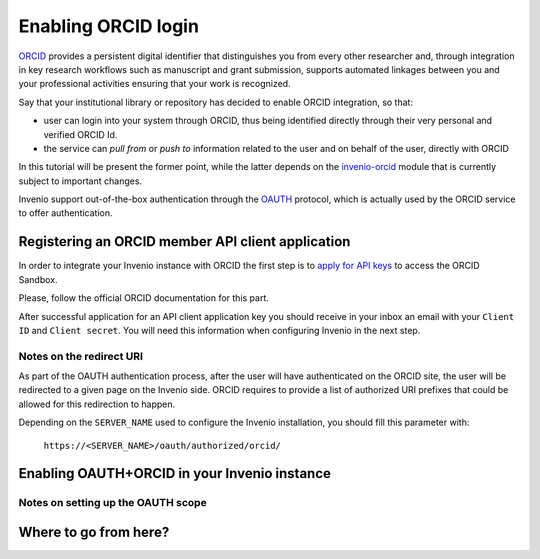 ====================
Enabling ORCID login
====================
`ORCID <http://orcid.org/>`_ provides a persistent digital identifier that
distinguishes you from every other researcher and, through integration in key
research workflows such as manuscript and grant submission, supports automated
linkages between you and your professional activities ensuring that your work
is recognized.

Say that your institutional library or repository has decided to enable ORCID
integration, so that:

* user can login into your system through ORCID, thus being identified directly
  through their very personal and verified ORCID Id.
* the service can *pull from* or *push to* information related to the user and
  on behalf of the user, directly with ORCID

In this tutorial will be present the former point, while the latter depends on
the `invenio-orcid <http://invenio-orcid.readthedocs.io/>`_ module that is
currently subject to important changes.

Invenio support out-of-the-box authentication through the
`OAUTH <https://en.wikipedia.org/wiki/OAuth>`_ protocol, which is actually
used by the ORCID service to offer authentication.

Registering an ORCID member API client application
==================================================
In order to integrate your Invenio instance with ORCID the first step is to
`apply for API keys
<https://orcid.org/content/register-client-application-sandbox>`_ to access the
ORCID Sandbox.

Please, follow the official ORCID documentation for this part.

After successful application for an API client application key you should
receive in your inbox an email with your ``Client ID`` and ``Client secret``.
You will need this information when configuring Invenio in the next step.


Notes on the redirect URI
-------------------------
As part of the OAUTH authentication process, after the user will have
authenticated on
the ORCID site, the user will be redirected to a given page on the Invenio side.
ORCID requires to provide a list of authorized URI prefixes that could be
allowed for
this redirection to happen.

Depending on the ``SERVER_NAME`` used to configure the Invenio installation, you
should fill
this parameter with:

    ``https://<SERVER_NAME>/oauth/authorized/orcid/``



Enabling OAUTH+ORCID in your Invenio instance
=============================================


Notes on setting up the OAUTH scope
-----------------------------------

Where to go from here?
======================
